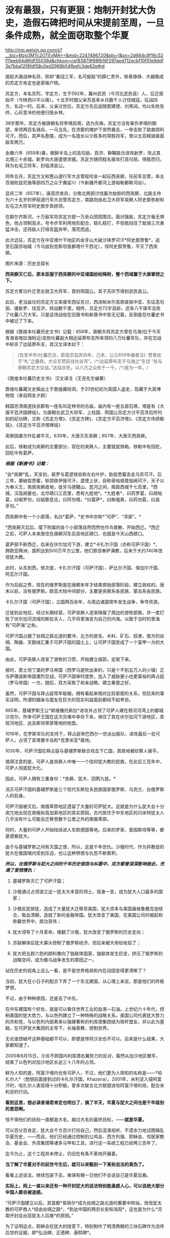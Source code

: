 * 没有最狠，只有更狠：炮制开封犹大伪史，造假石碑把时间从宋提前至周，一旦条件成熟，就全面窃取整个华夏

http://mp.weixin.qq.com/s?__biz=Mzg3MTc2OTExMA==&mid=2247486720&idx=1&sn=2d664c9f16c52f11eeb94d6fdf35038d&chksm=cef83879f98fb16f297aed712ecbf10f51e9ddf3e7bba12f8fdf58c0ed2968b54fbefc3de62e#rd


提起大唐战神名将，除却“勇冠三军，名可振敌”的薛仁贵外，铁骨铮铮、大器晚成的苏定方肯定也是家喻户晓。

苏定方，本名苏烈，字定方，生于592年，冀州武邑（今河北武邑县）人，后迁居始平（今陕西兴平以南）。十五岁时随父亲苏邕率乡兵数千人讨伐贼寇，征战四方，名动一时。后来，父亲过世后，苏定方先后追随窦建德、刘黑闼，均以失败告终，心灰意冷的他便归隐乡林。

38岁那年，苏定方被唐朝名将李靖启用，选为先锋。苏定方没有辜负李靖的期望，率领两百名骑兵，一马当先，在浓雾的掩护下突然袭击，一举击败了敌酋颉利可汗。而后，其声名愈隆，成为一名擅长以少胜多的常胜将军，曾以五百精骑直面敌军两万。

永徽六年（655年)春，朝鲜半岛上的高句丽、百济、靺鞨联合进攻新罗，攻占其北境三十余城。新罗向大唐遣使求援。苏定方随同程名振攻打高句丽，得胜而归，拜为右屯卫将军，封临清县公。

同年五月，苏定方又和葱山道行军大总管程咬金一起征西突厥，任前军总管，率五百骑败鼠尼施等部四万之众于鹰娑川（今新疆开都河上游裕勒都斯河谷）。

显庆二年（657年），唐高宗发兵，分南北两部讨伐屡次劫掠的西突厥，北路主帅为六十五岁的伊丽道行军大总管苏定方，南路则由右卫大将军突厥人阿史那弥射和左屯卫大将军阿史那步真统领。

在额尔齐斯河，十万敌军将苏定方部一万余众团团围住。面对强敌，苏定方毫无惧色，他占领制高点，号令步军利用地形配合，稳扎稳打，不但抵挡住了敌骑三次勇猛冲击，还将敌人打得丢盔弃甲，落荒而逃。

此次远征，苏定方在中亚塔什干地区的金牙山大破沙钵罗可汗*阿史那贺鲁*，追至石国苏咄城（今乌兹别克斯坦首都塔什干西北），俘阿史那贺鲁，平灭了西突厥。

图片来源：历史总探长

[[./img/39-0.jpeg]]

[[./img/39-1.jpeg]]

*西突厥灭亡后，原本臣服于西突厥的中亚诸国纷纷降附，整个西域置于大唐掌控之下。*

苏定方累功升迁至左骁卫大将军，晋封邢国公。其子苏庆节得封武邑县公。

此后，老当益壮的苏定方又率唐军西征东讨，西进帕米尔高原直抵中亚、东征高句丽、援新罗、伐百济，转战数千里。相传，苏定方72岁高龄，还率八千唐军击败了吐蕃八万大军。只是这场战役在旧唐书和新唐书中皆无记载，反倒是在吐蕃史书中被记了下来。

根据《敦煌本吐蕃历史文书》记载：659年，唐朝大将苏定方曾在乌海(位于今天青海省喀拉海附近)击败吐蕃副大相达延莽布支所率领的八万吐蕃军队，并在交战中斩杀了达延莽布支，其汉文译本如下：

#+begin_quote
/及至羊年(吐蕃历法，即高宗显庆四年，己未，公元659年编者注):
赞普驻于“札”之鹿苑。大论东赞前往吐谷浑”。/*/达延莽布支于乌海之“东岱
”处与唐朝苏定方交战。”达延亦死，以八万之众败于一千。/*/是为一年。/
#+end_quote

《敦煌本吐蕃历史文书》 汉文译注（王尧先生编著）

[[./img/39-2.jpeg]]

敦煌吐蕃藏文史稿出土于敦煌藏经洞，于20世纪初为英国人盗走，现藏于大英博物馆（来自网友夕颜）

[[./img/39-3.jpeg]]

韩国忠清南道扶余郡有一座名叫定林寺的古庙，庙内有一座五层石塔，塔底有《大唐平百济国碑铭》，为唐朝左武卫大将军、上柱国、邢国公苏定方讨平百济后所刊刻的纪功碑，又称《苏定方塔》、《苏定方碑》、《苏定方平百济塔》、《苏定方伟绩勒铭》、《苏定方平百济塔碑铭》

[[./img/39-4.png]]

突厥因屡次作乱被平灭，630年，大唐灭东突厥；657年，大唐灭西突厥。

此后，铁勒成为突厥的主要部分，现在的突厥人，主要就是铁勒。铁勒中有回纥，回纥中有葛萨。

/*根据《新唐书》记载：*/

“会*突厥*乱，天宝初，裴罗与葛逻禄自称左右叶护，助拔悉蜜击走乌苏可汗。后三年，袭破拔悉蜜，斩颉跌伊施可汗，遣使上状，自称骨咄禄毘伽阙可汗，天子以为奉义王，南居突厥故地，徙牙乌德鞬山、昆河之间，南距西城千七百里，*西城，汉高阙塞也，北尽碛口三百里，悉有九姓地*。*九姓者*，曰药罗葛，曰胡咄葛，曰啒罗勿，曰貊歌息讫，曰阿勿嘀，*曰葛萨*，曰斛嗢素，曰药勿葛，曰奚牙勿。”

西突厥中有一个小部落，名曰*葛萨，*史书中亦称*“可萨”、“浑部”。*

*西突厥灭后后，麾下附属的各个小部落自然而然也作鸟兽散，开始西迁。*西迁之前，可萨人本来居住在唐朝河东吕梁地区碛口，也就是今天山西碛口。

葛萨部不断西迁，后来在伏尔加河下游，建立*卡扎尔汗国（亦称可萨汗国）*，跨欧亚两洲，面积达到500万平方公里，他们原信奉萨满教，后来于大约740年改信犹大教。

[[./img/39-5.jpeg]]

此时，从东到西，依次是，卡扎尔汗国（可萨汗国）、萨比尔汗国、保加尔汗国、阿瓦尔汗国。

[[./img/39-6.jpeg]]

作为后起之秀，现在的俄罗斯是在唐朝末年才结束原始部落阶段，建立政权的。唐末以前，没有俄罗斯。欧亚大陆中间部分，主要是突厥系各民族、蒙古系各民族。

卡扎尔汗国（可萨汗国），立国两百余年，与周边诸国常年发生战争，争夺资源。

[[./img/39-7.jpeg]]

迁徙到此地后，经过长期经营，可萨突厥人逐渐降服了周边的游牧部族，并一度打败了伏尔加河流域的斯拉夫人，几乎将里海变为自己的内海。以致于当时的里海有“可萨海”之称。

可萨汗国占据了丝绸之路北道的要冲，北方的皮毛、木料、矿石、奴隶，南方的丝绸、陶器、天鹅绒汇集于可萨汗国的国土上，让可萨汗国变成了一个富甲一方的大国。

[[./img/39-8.jpeg]]

由此，可萨突厥人改变了游牧的习惯，开始建立城郭，定居下来。

彼时，君士坦丁堡的罗马帝国（西罗马是吹出来的，只是个不到五万人的小镇）正与萨珊波斯帝国激烈交战，可萨汗国审时度势，加入了威胁更小也更富裕的拜占庭（罗马帝国）一方。随后，双方采取了和亲战略，建立秦晋之好。

[[./img/39-9.jpeg]]

虽然，可萨汗国与拜占庭常年联姻，拥有看起来相对比较紧密的关系，但后来的事实证明，所谓的姻亲与盟友在巨大的现实利益面前都经不起考验。

965年，基辅罗斯王公*斯维雅托斯拉*进攻并占领了可萨人建在顿河河湾上的都城沙克尔。所幸可萨王国在这次灾难中幸存下来，保住了其在伏尔加河下游地区，库班河地区、达吉斯坦草原等地的地盘。

1016年，在罗斯军队的支持下，拜占庭帝巴西尔一世派出舰队，进攻最后一批可萨人，占领了其塔曼半岛和*克里米亚*属地。

1030年，可萨汗国在拜占庭与基辅罗斯联合攻击下亡国，其故地被钦察人接手。

值得注意的是，可萨人是突厥人中唯一一个信仰犹大教的民族，在此后三百年中，可萨人彻底犹大化。

因此，可萨人拥有三重身份：*突厥、犹大、回鹘九姓。*

消灭可萨汗国的基辅罗斯是三个现代东斯拉夫民族国家俄罗斯、乌克兰、白俄罗斯人的前身。

可萨汗国被灭后，南俄草原地区遗留了大量的可萨犹大。这就是为什么犹大会十分突兀地出现在南俄和高加索地区的真实原因，古代居住于中东地区的闪米特犹太人几乎没有什么可能会迁移至数千公里之外的南俄草原。

同时，大量的可萨人开始陆续进入东欧德国等地。后来的罗家、爱因斯坦等等，都是德裔犹大。

由于与基辅罗斯之间有灭国之恨，所以，这是千年世仇。沙俄时代，作为异教徒的犹大在俄国境内受到压迫，也让这种愤恨与仇怨不断累积。

/*所以，在俄罗斯与犹大之间的千年历史宿怨与纠葛中，双方都曾深深影响彼此，充满了爱恨情仇：*/

1. 基辅罗斯灭亡了可萨汗国；

2. 沙俄通过占领波兰这一犹太大本营的领土，摇身一变，成为犹大人口最多的国家；

3. 沙俄反犹排犹，造成了大量犹大迁移至美国，犹大资本与美国盎格鲁撒克逊结合，吸血清朝，造就了新的金融帝国。犹大改变了美国，在美国公司的崛起和称霸世界中，居功至伟；

4. 犹大领导了十月革命，推翻了沙俄，犹大改变了俄罗斯的历史走向；

5. 苏联解体后犹大寡头控制了俄罗斯经济，但后来被大帝给收拾了；

6. 犹大把五颜六色的颜料撒向了独联体国家，独联体发生巨变，挤压了俄罗斯的战略空间，成为俄乌战争发生的原因之一。

站在历史的视角上这么一看，是不是世界格局和内在动因变得更清晰了？

当初，犹大在小日子的配合下弄了一个东北建国，从心理上来说，那是他们的终极梦想。

不过，由于种种原因，还是去了中东。

在中东建国有个好处，就是可以看住世界工业的血液---石油。上世纪六十年代，控制美国的犹大势力，与以色列建立了一种特殊的战略关系。美国公司代表犹大势力的共和党，与以色列内部素来以强硬著称的利库德集团结为铁杆盟友，并以此为基础，在可萨犹大集团的主导下，长袖善舞，控制世界。

无论谁想破坏这种基础都不可以，即便是悍将沙龙也不可以。后来是什么结果，大家都知道了。

2005年8月15日，沙龙不顾国内利库德右翼势力的反对，毅然从加沙地区撤军，结束了以色列对加沙地区长达三十八年的占领。

[[./img/39-10.jpeg]]

鲜为人知的是，阿富汗境内也有可萨人，不过，他们更为人熟知的名称是------*哈扎尔人*（想想前面提到过的卡扎尔汗国，Khazaria）。2001年，米利坚入侵阿富汗时，哈扎尔人表现得十分积极，曾多次联合北方联盟进攻阿富汗塔利班，配合米利坚的行动。

*看到这里，想必读者诸君肯定也明白了，搞了半天，华夏与犹大之间也是千年级别的恩怨啊。*

怪不得他们的目标一直都是大毛，越过大毛的最终目标，------*就是华夏。*

可以百分百肯定，犹大会千方百计打扮自己，然后混淆视听，不遗余力地试图搞乱华夏历史，------而且，他们已经通过控制的公鸡会、西方列强、耶稣会、邻居家教会、基金会、外资集团等诸多马甲和工具，进行这一系统工程已经两三百年了。

迄今为止，这个工程并未停止，仍旧在有条不紊地开展着。

*当了解了华夏对手的前世今生后，就可以来甄别一下某些说法的真伪了。*

[[./img/39-11.jpeg]]

看看上述说法，继续包装下去，难保有朝一日他们不会说自己是华夏后裔。

*实际上，网上一直以来还有一种开封犹大的说法特别能蛊惑人心，可以说绝大部分中国人都会被迷惑。*

“可萨汗国建立以后，其首都*易铁尔*成为丝绸之路北道的重要中转站，改信犹太教的可萨商人*经由丝绸之路*，*到达中国的两京长安和洛阳*，这也是为什么*河南开封会出现犹太人后裔*的原因。”

为了证明这点，耶稣会在犹大的授意下，特别制作了明清两朝的三块石碑作为流传后世的证据，即*弘治碑、正德碑、康熙碑*。

[[./img/39-12.jpeg]]

在石碑中皇帝曾经诏示：“归我中夏，遵守祖风，留遗汴梁。”

/*网上流传的说法：*/

刚到中国的时候，犹大还坚持一天三次的礼拜，每月四次的会斋和一年七次的受戒。但随着“开封犹太人”的不断融入中国传统，他们开始按照中国的传统风俗生活，也逐渐接受了儒家思想的熏陶。

除了大力经商，犹太人也没有忽视教育。

当时的皇帝特地表明允许犹太人参加科举考试求取功名，这在很大程度上鼓励了犹太人学习文化知识。

他们学习汉字、刻苦钻研中华文化，积极参加科举考试。

建国之后，由于“犹大教”并不能成为一个独立的民族，开封犹太人开始自动加入汉族或者回族。

[[./img/39-13.jpeg]]

由于当时国家开明的政策，导致犹太人享有与中国本土百姓同等的权利。

[[./img/39-14.jpeg]]

《宋史·真宗记》记载：“咸平元年（998年）春正月......辛巳，僧你微尼等自西天来朝，称七年始达。

”据考证“你微”即利未，“僧你微尼”就是指来开封的这批犹太人。

弘治碑载“有李、俺、艾、高、穆、赵、金、周、张、石、黄、李、聂、金、张、左、白七十姓等，进贡西洋布于宋。”

弘治碑中用“进贡”一词说明犹太人在追记自己的历史时，也认为自己是以朝贡者身份来华的，正好与史书相印证。

这批犹太人受到最高当权者皇帝的接见，皇帝还与他们约法三章，同意他们在开封居住。

犹大在开封生活了65年以后，经过各种社会关系和资金的积累，在金大定三年，建立了他们的活动场所犹大会堂。此事对于开封犹大而言是开天辟地的大事，教会活动的场所从以前的集商业和活动于一体的酒楼迁到单一教会性质的建筑，所以在碑文上有所记载：“宋孝隆兴元年（金世宗大定三年）癸未，列微（利未）五思达领掌其教，俺都剌始建寺焉。”

犹大通过诵读四书五经、参加科举、为官通商等方式融于主流社会，显示出很强的儒化特性，得到了主流社会的认可，在明代犹太人走向了繁荣。这个时期犹大的称呼发生了重大的变化，开始自称*“一赐乐业”（以色列）。*

当时的中国朝廷把开封犹太人作为其臣民的一部分，平等相待，享有平等的政治权利，对立功的开封犹太人加以封赏，个别犹太人还享有被皇帝赐姓的殊荣。

“永乐二十一年以奏闻有功，钦赐赵姓，受锦衣卫指挥，升浙江都指挥佥事。”

古代开封犹大把皇帝赐姓这件事看得非常重要，在犹大教碑中加以记载，在犹太人中还流传着“御寺赐姓”的传说。

*倘若只看这段，不作深入研究，恐怕不知多少人要被继续迷惑下去。*

不得不承认，犹大在宣传机器方面的确是长袖善舞，登峰造极。

[[./img/39-15.jpeg]]

犹大甚至打起了世界第一张纸币“交子”的主意，要把这个发明权归属到犹大的名下。

/他们在网上宣称，北宋灭亡之后，金朝控制了开封，由于当时的货币体系还不够完善，金朝发行的货币造假现象频发。此时，聪明的开封犹大后裔设计出了一种纸钞------交子。/

/正是交子的出现，让金朝从濒临崩溃的经济危机中完美脱身。/

/作为回报，金朝皇帝拨款在开封建造了一座犹太会堂，会堂就坐落在当时犹太人的聚集区，教经胡同附近。/

交子是谁设计的，华夏历史文献中有明确记载，笔者在《昆羽继圣》四部曲中也特意做了详细说明，------这是宋朝四川十六名富户首先设计出来的，用来代替“飞钱”，因为四川产铁，大量制造铁钱来代替铜钱使用，每两枚铁钱相当于一枚铜钱，商贸交易委实不便，又因四川的印刷业名列全国前三，有此基础，所以才产生了交子。

交子是中国最早的纸币，也是世界上最早使用的纸币。宋、金纸币名称之一。北宋初年，四川用铁钱，体重值大，1000个大钱重25斤，买1匹绢需要90斤到上百斤的铁钱。流通很不方便，于是，商人发行一种纸币，命名为交子，代替铜钱流通。

[[./img/39-16.jpeg]]

这是经过详细考证、且举世公认的，犹大居然都敢对此下手，还有什么不敢干的？

*接下来，且来说说开封犹大为什么是一段出自耶稣会造假的伪史。*

*开封如果真有犹大，最可疑的是，为什么遍查史料，查不到任何官方记录？不管是正史，还是地方志，居然都只字未提？*

*《宋史》、《金史》、《辽史》、《元史》、《明史》，都没有找到一星半点的记载，甚至与此相关的间接资料也没有。从宋金到明清，所有的地方志也同样没有任何一点蛛丝马迹。*

也许，有小伙伴会说，上文不是提到了宋史吗？

是的，《宋史·真宗记》中的确有这么一段记载：“咸平元年（998年）春正月......辛巳，僧你微尼等自西天来朝，称七年始达。”

可是，这里所谓的考证，“僧你微尼”就是指来开封的这批犹太人，这是张冠李戴，胡扯的。因为*“僧你微尼”的真实身份众说纷纭*，根本无法确认。

也就是说，*在1601年前，利玛窦抵达北京这个时间点前，*在浩如烟海的中国历史上，开封犹大这一说法从未出现过，史料文献中也从未出现过所谓的开封犹大。

而在1601年以后，开封犹大忽然就出现了。

原来，所谓开封犹大的所有证据、唯一直接证据，竟然全部起源于三块在明末清初横空出世的石碑，即*弘治碑、正德碑、康熙碑。*

这不得不令人生疑啊。

经过倚天立等一众学者的研究，发现这三块石碑存在明显造假，而且出自耶稣会之手。

[[./img/39-17.jpeg]]

三块石碑记述内容存在明显差异，且自相矛盾。

第一种碑刻记犹大于宋代来华，第二种碑刻记犹大汉代来华，第三种碑刻记犹大周代来华。

时间越来越往前。

如果现在还能造一个石碑的话，估计要弄出三皇五帝时犹大来华了。

碑文中说，北宋时来到开封的犹大有”有七十个姓氏”，耶稣会传教士估计压根儿没有搞明白姓和姓氏之间的区别。在宋朝，一个姓氏就是一个家族，七十个姓氏就算每个家族平均仅有15人，那
70 X 15 =1050 人了。

如此千人规模，劳师动众，携带大量家资（来做生意的，怎么可能没点实力），远涉重洋而来，移居中国，估计最少也要有三四十艘船。

一个由三四十艘船组成的船队，规模怎么也不小了吧？

姑且就算是从天竺来的，这样近一点，但别忘了，之前为了往宋朝靠，是说“七年始达”，航海时间长了，败血症的问题怎么解决？你们有航海的指南针吗？你们有海图吗？你们的海图上有经纬度吗？

这些都是华夏的发明创造。

没有这些基础条件，远洋航海那就是九死一生，不信的话，请看看鉴真为什么要六次东渡，又死了多少人。

这还是有条件的基础上，花了几十年才最后成功了一次。

一个庞大的舰队，居然没有遇到海上的狂风暴雨，一艘都没有损毁，一个人都没有伤病死亡，就安然抵达了数千里之外的神州大陆。

耶稣会造假的时候估计是没有考虑过贩卖黑奴的船上死亡率是有多高的。

就算安然无恙、一个不落地抵达了神州大陆，这么一支庞大船队，一路浩浩荡荡，必定进入长江口就会惊动地方官府，沿途的官员们，哪个不会抢着派人把他们一路护送押解至东京？

这可是妥妥的大功一件啊！

*然而，这一切都不是问题，反正人家就是按照碑文所述抵达开封了。*

接着看石碑。

* 一、弘治碑：《重建清真寺记》碑*

这是号称记载开封犹大历史现存最早一块石碑，又称《第一通碑》。据说，石碑立于明朝弘治二年(公元1489年)。

碑共有36行，每行56字，现存于开封市博物馆。

 “夫一赐乐业（以色列）立教祖师阿无罗汉(亚伯拉罕)，乃*盘古*阿耽（亚当）十九代孙也。

......那其间立教本至今传，考之在*周朝一百四十六年*也。

一传而至正教祖师乜摄（摩西），考之在*周朝六百十三载*也。生知纯粹，仁义俱备，道德兼全。求经于昔那山（西奈山）顶，入斋四十昼夜。”  

与三皇五帝的传说不同，盘古是地地道道的神话，出自东汉一书生之手（详见1986年饶宗颐先生发表的《盘古图考》，考证下来盘古诞生于汉未兴平元年，即西元194年）。

耶稣会的传教士肯定不知道这点，为了显示历史悠久，张口就来，一不小心搞出了根本不存在的神话人物当祖先，还把以色列的立教祖先说成是盘古大神的19代孙。

而且，盘古也变成了亚当。

果然，华夏真的就是西人口中的伊甸园呢。

再看碑文中的纪年方式，“周朝146年”、“周朝613载”，就是翻遍中国史料文献，也找不出这样的纪年方式和习惯。

在汉武帝使用年号以前，通常采用*“国号 + 君主谥号 或者 庙号 +
该位君主在位的时间序数”*，如*“周武王九年”*、*“齐桓公元年”*、*“汉高祖十一年”*等等。

在汉武帝开创使用年号之后，采用的是*“年号+君主在该年号内的时间序数”*，如*“元朔三年”、“贞观五年”、“端平元年”*等等。

只有初来乍到的耶稣会传教士才会不小心犯这种错。

而且，碑文中有关开封的称谓“汴梁”也存在问题，明显有错。不论是北宋，还是南宋，从未有官方将开封称作*汴梁，一直都称开封府，或者东京。*

至于汴京的称谓，是从1126年金国攻陷开封以后，才改称为汴京的。

*从元朝开始，开封才开始叫“汴梁”！*

碑文中提及的“宋孝隆兴元年”，是1163年，此时，开封已被金国占领了36年。处于金国统治之下的开封犹大，怎么可能还敢用宋朝的年号呢？不应该用金朝的年号------“金世宗大定三年”吗？

更搞笑的是，碑文中记述了一个叫“五思达”的利未人于1163年开始掌教，主持并修建了第一所“犹大清真寺”，这一年姑且算他刚刚出生，就一岁好了，但是请看，到了1279年时，这货又双叒叕主持重建了一所“犹太清真寺”。

前后两个时间之间，居然相差了116年。如果1163年，五思达的这个利未人年满1岁，那1279年就是117岁；如果1163年时，五思达年满22岁，那1279年就是138岁；如果1163年时，五思达年满30岁，那1279年时就是146岁......以此类推。

*如此长寿，一定是得道成仙了。*

俗话说，礼轻人意重，千里送鸿毛，千人规模犹大乘坐三四十艘船历经万里来到开封，居然专门给皇帝进献“西洋布”，如此盛事，怎么可能不轰动一方呢？

历史文献、名人笔记中应该会有相应记录吧？

不，居然没有，什么都没有。

并且，虽然彼时有“西洋”之说，但是西方哪儿来的布？哪儿来的西洋布？中国的丝绸和布一直传承到现在，西方现在还有所谓的“西洋布”吗？犹大有吗？

如果西方那么早就拥有了养蚕技术和蚕丝技术、纺织技术，那还从华夏买丝绸干嘛？自己生产不就完了，干嘛还让华夏后面赚了将近七八百年的钱？

更令人疑惑的是，1211年，成吉思汗在野狐岭大败金国四十万大军，金宣宗被迫于1214年将都城*从中都迁往汴京开封*，也就是说，金国皇帝从1214年才来开封。那么，问题来了，这批于1163年来到开封的犹大，把所谓的“西洋布”献给了哪位皇帝？

*此时的开封有皇帝吗？*

南宋的皇帝在杭州，也就是临安，金国的皇帝还没搬来呢！

耶稣会的传教士们一不小心又露馅儿了，唉呀，中国的历史真是太复杂了！令人头大呀。

总之，第一块碑漏洞百出，经不起细细推敲。

*二、正德碑：又称第二通碑：*

此碑立于明朝正德七年（公元1512），碑文共有字28行，每行44字。

[[./img/39-18.jpeg]]

除了记述时间矛盾外，存在的问题都差不多。

*三、康熙碑：重建清真寺记*

此碑又称第三通碑，立于清朝康熙二年(公元1663年)。碑共有字33行，每行77字。该碑除正文外，尚有碑阴题名。该碑已佚，传说存于梵蒂冈。

除此之外，还有一个问题也十分重要。

1234年，金国灭亡。端平元年七月初五，宋将全子才率宋军进入汴京城，然而，此时的汴京满目疮痍，除了大相国寺和宫城以外，井市焚毁，血流成河，到处都是一片废墟，昔日人口超过百万的偌大一座都城，只剩下了六百多金国降兵，以及一千多户人家（多为士兵家属）。

/*周密在《齐东野语》卷五中说道：*/

“见兵六、七百人。荆棘遗骸，交午道路，止存民居千余家。”

1214年，金国迁都汴京之后，蒙金两国在中原一带展开了反复拉锯，互相掘开黄河来淹没对方，时间几乎长达20年，至金国灭亡之时，几乎整个中原地区全都变成了无人区。

/*《宋史·赵葵传》载：*/

“端平元年，朝议收复三京，葵上疏请出战，乃授权兵部尚书等。时盛暑行师，*汴堤破决，水潦泛溢，*粮运不继，*所复州郡，皆空城，*无兵食可因。”

*1163年来开封犹大，是如何屡屡逃过劫难，存活至今的呢？

这是一个灵魂拷问。

为了让开封犹大的历史显得真实，以迷惑后世，明末以降，耶稣会传教士如骆保禄（Gampaolo
Gozani）等，不是在书信中提及开封犹大，就是在著作中说起来他们的历史。

骆保禄声称，开封犹大是汉代来华的，走的是丝绸之路（要与碑文互相印证，一个假的物品可不够，明显是想走文物
+ 史料文献的路子）。

利玛窦则宣称，其通过开封犹大举人艾田得到了确切信息，“这些犹太人进入中国已有五六百年了”，即北宋。

*有意思的是，西安化觉寺发现了一块号称立于唐天宝元年（742年）的《创建清真寺碑》，居然长得和上面的石碑几乎一模一样。*

[[./img/39-19.jpeg]]

根据唐朝“赐进士及第、户部员外郎兼侍御史王鉷”的叙述，碑文如下:

“及隋开皇中，其教遂入于中华，流衍散漫于天下。至于我朝天宝，陛下因西域圣人之道有同于中国圣人之道，而立教本于正，遂命工部督工官罗天爵董理匠役，创建其寺，以处其众。”

然而，遗憾的是，这块石碑也存在严重问题，经不起任何推敲。

1. 碑额完全不符合唐碑的款式；

2. 内容吹牛太过，露出了破绽；

3. 清真大寺所在地唐时属于唐皇城右武卫、右骁卫衙署，不仅绝无迁署建寺的可能，也不存在任何迁署的记录；

4. 该寺元中统年间重建，称“回回万善寺”，寺内所立的元碑同样是明代伪托。

隋文帝开皇年号是581年至600年，《古兰经》中记载的穆罕默德于612年才开始公开传教。

20世纪，经过中国学者陈垣、白寿彝和日本学者桑原骘藏等人考证，一致认为此碑是明代人撰写的托古伪碑。

同理，《大秦景教流行中国》碑也是伪造的。

明天启三年（1623年），一说天启五年（1625年〕，《大秦景教流行中国碑》沉睡地下近八百年后，在西安西郊（一说周至县）偶然出土，出土后就近移入金胜寺（唐代称崇圣寺）。

根据另一种神奇说法，耶稣会方德望记载，一年冬天天降大雪，白雪覆盖了大地，可只有这块石碑上面的土地没有积雪，人们感到很奇怪，纷纷猜测下面肯定有宝藏，便进行了挖掘，于是，这块《大秦景教流行中国》就这样重现人世。

不论是哪种方式现世，耶稣会传教士都高度重视此事，第一时间组织人手将碑文译成多种外国文字。

尽管如此，许多人并不认同此碑，伏尔泰十分鄙夷地评价说：“（此碑是）虔诚的骗术。”

经过对比研究发现，其实无论是号称立于1489年“弘治碑”，还是立于1512年的“正德碑”，其碑体的制式、碑文风格，都极为相似，彼此之间的时间仅仅相隔23年，所以，有学者断定这两块碑出自同一批造假者之手。

也正因为犹大集团对开封犹大的历史心知肚明，所以当年闹出一场风风雨雨的开封犹大回归以色列事件，从1978年出台所谓的《回归法》开始，一直到2016年，才有五位开封女孩成功移民到了以色列。

至于其他开封犹大，一律不认。

至于台面上的理由么，人家就说彼此传承不同，一个是父系，一个是母系。

......

关于犹大的问题，以色列特拉维夫大学历史学教授施罗默·桑德所著的《虚构的犹太民族》《虚构的以色列地》《我为何放弃做犹太人》等书，也很能说明问题。

[[./img/39-20.jpeg]]

这些书出版后，在以色列和西方学界引起了巨大轰动和激烈的争论。

桑德教授从事的工作都是在解构作为锡安主义基石的“犹大民族”和“以色列土地”的神话。

[[./img/39-21.jpeg]]

桑德教授指出，犹大不具有生物基因上的延续性，它的“蔓延”其实是一个外族不断皈依犹太教的过程，而这往往是被犹太历史学家忽视的。

其研究表明，犹大并不是一个“民族”，而是来自不同民族。而占世界犹太人多数的东欧、俄罗斯犹太人，与其说是亚伯拉罕、以撒、雅各的后代，事实上血统可能和匈人、维吾尔人、马扎尔人更接近。

具有讽刺意味的是，巴勒斯坦人才是真正的闪米特犹大，才是这片土地上犹大祖先的真正后裔。

另外，根据董并生先生的介绍：

在文艺复兴时期，耶稣会神甫曾经*伪造*了一篇中国文献《孔子弟子与鲁公子对话录》，耶稣会修士福开神父将原文“翻译”成了拉丁文，稿本藏于梵蒂冈图书馆，馆藏编号：42759）。

据说，在这篇《孔子弟子与鲁公子对话录》中，孔子的弟子穀俶与鲁公子虢（鲁是西方俗历纪元前417
年周安王时的公国）进行了一番宇宙级别的问答，兹摘录译文如下：

/“............/

/穀俶：那么您同意有一个全能的人，凭他自己而存在，是整个自然的最高创造主吗？/

/虢：是呀；但他若是凭他自己而存在，那么就什么也不能限制他了，那么他就到处都在：那么他就存在于一切物质里，存在于我自身的各个部分吗，/

/穀俶：为什么不呢？/

/虢：那么我自己就会是神明的一部分了。/

/穀俶：这或许并非是一种结论，这块玻璃处处都是透光的：然而它本身就是光线吗？这不过是矽石，仅此而已。一切都存在于神明之中，这是无疑的：发动一切的应该无处不在。上帝不像中国皇帝住在皇宫里叫阁老们传达他的圣旨。只要上帝存在，他必然会充满在空间和他的作品里；他既然在您身内，这便是一种经常的警告，叫您不要做出您在他面前要面红耳赤的事来。/

/虢：为了在上帝面前敢于正视自己而无愧于衷，应该如何行事好呢？/

/穀俶：公正。/

/虢：还有什么呢？/

/穀俶：还是要公正。/

/虢：但是老君学派又说是既没有公正也没有不公正，既没有淫邪也没有德行。/

/穀俶：老君学派说既没有健康也没疾病吗？/

/虢：不，老君学派根本没说过这样错误的话。/

/穀俶：以为既没有灵魂的健全，也没有灵魂的病害，既没有德行，也没有邪念，有这种想法的人非但犯了错误，并且为害更大。凡是等视一切的人都是些牛鬼蛇神之类的东西：养育亲子跟把他用石头砸死，二者相等吗？帮助母亲跟在她心口上插进一把攮子去，二者相等吗？/

/虢：您把我可吓坏了，我厌恶老君学派。可是有种种公正与不公正，何只千差万别呀！人往往是难以肯定的。谁又准知道什么是许可的，什么又是犯禁的呢？谁又能把善恶之间的界限划分准确呢？您可以给我指出分辨善恶的方法吗？/

/穀俶：吾师孔子的办法就是：“善终吾身，死而无怨；己所不欲，勿施于人。”/

1788年，欧洲还发行了一部耶稣会神甫巴多明译注的孔子的诗篇：《自然法》（Le
code de la nature poème de Confucius，traduit et comnenté par le P.
Parennin，巴黎国立图书馆有藏），书中以孔子的口气对老子大肆进行攻击：

“......我特别不能容忍包围着我们的那些邪说。一方面我知道老子，他母亲因天地交合而受孕，怀胎八十载。我对于他那种清净无为和万物蜕变的学说，并不比他出生即生自发和他骑着青牛去传道更加相信。”

看出问题来了吗？

可萨犹大在做几手准备，他们通过耶稣会传教士把进入这个华夏的时间一再提前，从宋代、汉代，再到周朝，甚至放到开天辟地之初。

如此一来，一旦有朝一日历史环境的条件成熟，他们就可以有机会腰身一变，把西人的面孔通过混血、通婚等方式，把人种换回来，再窃取华夏所有的文明成果，将走上世界巅峰的华夏的琴棋书画诗酒茶、乃至礼、乐、易、春秋等等经典，以及诸子百家，统统改头换面，变成犹大的千古杰作，从而彻底把华夏文明从源头上贴上犹大文明的标签。

*这不是危言耸听，他们一直在井然有序地动用各方力量从事这件事情，而且已经系统地推进计划将近三百年了。*

